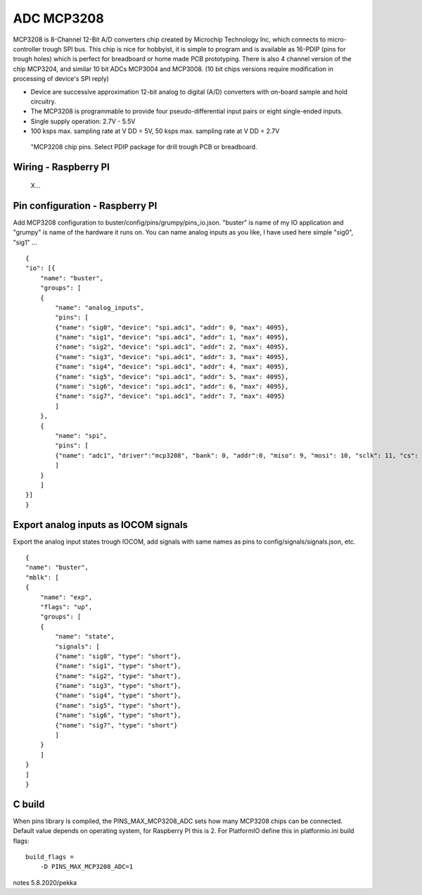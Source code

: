 ADC MCP3208 
============

MCP3208 is 8-Channel 12-Bit A/D converters chip created by Microchip Technology Inc, which connects
to micro-controller trough SPI bus. This chip is nice for hobbyist, it is simple to program and is
available as 16-PDIP (pins for trough holes) which is perfect for breadboard or home made PCB
prototyping. There is also 4 channel version of the chip MCP3204, and similar 10 bit ADCs MCP3004 and MCP3008.
(10 bit chips versions require modification in processing of device's SPI reply)

- Device are successive approximation 12-bit analog to digital (A/D) converters with on-board sample and hold circuitry. 
- The MCP3208 is programmable to provide four pseudo-differential input pairs or eight single-ended inputs. 
- Single supply operation: 2.7V - 5.5V
- 100 ksps max. sampling rate at V DD = 5V, 50 ksps max. sampling rate at V DD = 2.7V


.. figure:: pics/mcp3208-pins.jpeg

   "MCP3208 chip pins. Select PDIP package for drill trough PCB or breadboard.


Wiring - Raspberry PI
######################



.. figure:: pics/mcp3208-pins.jpeg

   X...


Pin configuration - Raspberry PI
#################################

Add MCP3208 configuration to buster/config/pins/grumpy/pins_io.json. "buster" is name of my IO application and "grumpy" is name of the hardware it runs on.
You can name analog inputs as you like, I have used here simple "sig0", "sig1" ...

::

    {
    "io": [{
        "name": "buster",
        "groups": [
        {
            "name": "analog_inputs",
            "pins": [
            {"name": "sig0", "device": "spi.adc1", "addr": 0, "max": 4095},
            {"name": "sig1", "device": "spi.adc1", "addr": 1, "max": 4095},
            {"name": "sig2", "device": "spi.adc1", "addr": 2, "max": 4095},
            {"name": "sig3", "device": "spi.adc1", "addr": 3, "max": 4095},
            {"name": "sig4", "device": "spi.adc1", "addr": 4, "max": 4095},
            {"name": "sig5", "device": "spi.adc1", "addr": 5, "max": 4095},
            {"name": "sig6", "device": "spi.adc1", "addr": 6, "max": 4095},
            {"name": "sig7", "device": "spi.adc1", "addr": 7, "max": 4095}
            ]
        },
        {
            "name": "spi",
            "pins": [
            {"name": "adc1", "driver":"mcp3208", "bank": 0, "addr":0, "miso": 9, "mosi": 10, "sclk": 11, "cs": 8, "frequency-kHz": 100, "flags": 0}
            ]
        }
        ]
    }]
    }

Export analog inputs as IOCOM signals
######################################

Export the analog input states trough IOCOM, add signals with same names as pins to config/signals/signals.json, etc.

::

    {
    "name": "buster",
    "mblk": [
    {
        "name": "exp",
        "flags": "up",
        "groups": [
        {
            "name": "state",
            "signals": [
            {"name": "sig0", "type": "short"},
            {"name": "sig1", "type": "short"},
            {"name": "sig2", "type": "short"},
            {"name": "sig3", "type": "short"},
            {"name": "sig4", "type": "short"},
            {"name": "sig5", "type": "short"},
            {"name": "sig6", "type": "short"},
            {"name": "sig7", "type": "short"}
            ]
        }
        ]
    }
    ]
    }

C build
#########

When pins library is compiled, the PINS_MAX_MCP3208_ADC sets how many MCP3208 chips can be connected. Default value depends on operating system,
for Raspberry PI this is 2. For PlatformIO define this in platformio.ini build flags:

::

    build_flags =
        -D PINS_MAX_MCP3208_ADC=1


notes 5.8.2020/pekka
